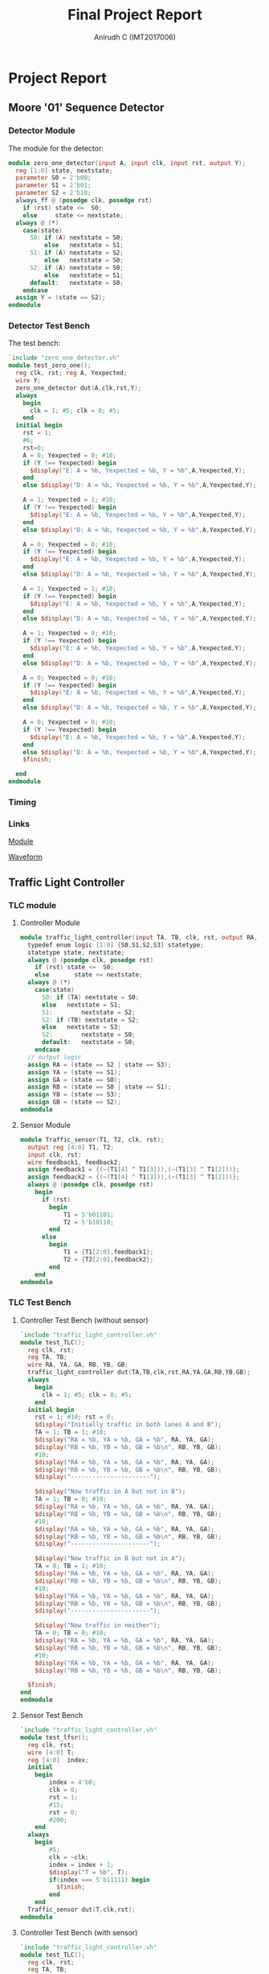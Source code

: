 #+TITLE: Final Project Report
#+AUTHOR: Anirudh C (IMT2017006)
#+EMAIL: anirudh.c@iiitb.org
* Project Report
** Moore '01' Sequence Detector
*** Detector Module
   The module for the detector:
     #+BEGIN_SRC Verilog
         module zero_one_detector(input A, input clk, input rst, output Y);
           reg [1:0] state, nextstate;
           parameter S0 = 2'b00;
           parameter S1 = 2'b01;
           parameter S2 = 2'b10;
           always_ff @ (posedge clk, posedge rst)
             if (rst) state <=  S0;
             else     state <= nextstate;
           always @ (*)
             case(state)
               S0: if (A) nextstate = S0;
                   else   nextstate = S1;
               S1: if (A) nextstate = S2;
                   else   nextstate = S0;
               S2: if (A) nextstate = S0;
                   else   nextstate = S1;
               default:   nextstate = S0;
             endcase
           assign Y = (state == S2);
         endmodule
     #+END_SRC
*** Detector Test Bench
      The test bench:
      #+BEGIN_SRC Verilog
        `include "zero_one_detector.vh"
        module test_zero_one();
          reg clk, rst; reg A, Yexpected;
          wire Y;
          zero_one_detector dut(A,clk,rst,Y);
          always
            begin
              clk = 1; #5; clk = 0; #5;
            end
          initial begin
            rst = 1;
            #6;
            rst=0;
            A = 0; Yexpected = 0; #10;
            if (Y !== Yexpected) begin
              $display("E: A = %b, Yexpected = %b, Y = %b",A,Yexpected,Y);
            end
            else $display("D: A = %b, Yexpected = %b, Y = %b",A,Yexpected,Y);

            A = 1; Yexpected = 1; #10;
            if (Y !== Yexpected) begin
              $display("E: A = %b, Yexpected = %b, Y = %b",A,Yexpected,Y);
            end
            else $display("D: A = %b, Yexpected = %b, Y = %b",A,Yexpected,Y);

            A = 0; Yexpected = 0; #10;
            if (Y !== Yexpected) begin
              $display("E: A = %b, Yexpected = %b, Y = %b",A,Yexpected,Y);
            end
            else $display("D: A = %b, Yexpected = %b, Y = %b",A,Yexpected,Y);

            A = 1; Yexpected = 1; #10;
            if (Y !== Yexpected) begin
              $display("E: A = %b, Yexpected = %b, Y = %b",A,Yexpected,Y);
            end
            else $display("D: A = %b, Yexpected = %b, Y = %b",A,Yexpected,Y);

            A = 1; Yexpected = 0; #10;
            if (Y !== Yexpected) begin
              $display("E: A = %b, Yexpected = %b, Y = %b",A,Yexpected,Y);
            end
            else $display("D: A = %b, Yexpected = %b, Y = %b",A,Yexpected,Y);

            A = 0; Yexpected = 0; #10;
            if (Y !== Yexpected) begin
              $display("E: A = %b, Yexpected = %b, Y = %b",A,Yexpected,Y);
            end
            else $display("D: A = %b, Yexpected = %b, Y = %b",A,Yexpected,Y);

            A = 0; Yexpected = 0; #10;
            if (Y !== Yexpected) begin
              $display("E: A = %b, Yexpected = %b, Y = %b",A,Yexpected,Y);
            end
            else $display("D: A = %b, Yexpected = %b, Y = %b",A,Yexpected,Y);
            $finish;

          end
        endmodule
      #+END_SRC
*** Timing
#+ATTR_LATEX: :width 450px :height 50px
[[./assets/sequence_detector.png]]
*** Links

      [[https://www.edaplayground.com/x/3g3D][Module]]

      [[https://www.edaplayground.com/w/x/23g][Waveform]]
** Traffic Light Controller
*** TLC module
**** Controller Module
       #+BEGIN_SRC Verilog
          module traffic_light_controller(input TA, TB, clk, rst, output RA, YA, GA, RB, YB, GB);
            typedef enum logic [1:0] {S0,S1,S2,S3} statetype;
            statetype state, nextstate;
            always @ (posedge clk, posedge rst)
              if (rst) state <=  S0;
              else       state <= nextstate;
            always @ (*)
              case(state)
                S0: if (TA) nextstate = S0;
                else   nextstate = S1;
                S1:        nextstate = S2;
                S2: if (TB) nextstate = S2;
                else   nextstate = S3;
                S2:        nextstate = S0;
                default:   nextstate = S0;
              endcase
            // output logic
            assign RA = (state == S2 | state == S3);
            assign YA = (state == S1);
            assign GA = (state == S0);
            assign RB = (state == S0 | state == S1);
            assign YB = (state == S3);
            assign GB = (state == S2);
          endmodule
       #+END_SRC
**** Sensor Module
       #+BEGIN_SRC Verilog
          module Traffic_sensor(T1, T2, clk, rst);
            output reg [4:0] T1, T2;
            input clk, rst;
            wire feedback1, feedback2;
            assign feedback1 = {(~(T1[4] ^ T1[3])),(~(T1[3] ^ T1[2]))};
            assign feedback2 = {(~(T1[4] ^ T1[3])),(~(T1[3] ^ T1[2]))};
            always @ (posedge clk, posedge rst)
              begin
                if (rst)
                  begin
                      T1 = 5'b01101;
                      T2 = 5'b10110;
                  end
                else
                  begin
                      T1 = {T1[2:0],feedback1};
                      T2 = {T2[2:0],feedback2};
                  end
              end
          endmodule
       #+END_SRC
*** TLC Test Bench
**** Controller Test Bench (without sensor)
       #+BEGIN_SRC Verilog
          `include "traffic_light_controller.vh"
          module test_TLC();
            reg clk, rst;
            reg TA, TB;
            wire RA, YA, GA, RB, YB, GB;
            traffic_light_controller dut(TA,TB,clk,rst,RA,YA,GA,RB,YB,GB);
            always
              begin
                clk = 1; #5; clk = 0; #5;
              end
            initial begin
              rst = 1; #10; rst = 0;
              $display("Initially traffic in both lanes A and B");
              TA = 1; TB = 1; #10;
              $display("RA = %b, YA = %b, GA = %b", RA, YA, GA);
              $display("RB = %b, YB = %b, GB = %b\n", RB, YB, GB);
              #10;
              $display("RA = %b, YA = %b, GA = %b", RA, YA, GA);
              $display("RB = %b, YB = %b, GB = %b\n", RB, YB, GB);
              $display("----------------------");

              $display("Now traffic in A but not in B");
              TA = 1; TB = 0; #10;
              $display("RA = %b, YA = %b, GA = %b", RA, YA, GA);
              $display("RB = %b, YB = %b, GB = %b\n", RB, YB, GB);
              #10;
              $display("RA = %b, YA = %b, GA = %b", RA, YA, GA);
              $display("RB = %b, YB = %b, GB = %b\n", RB, YB, GB);
              $display("----------------------");

              $display("Now traffic in B but not in A");
              TA = 0; TB = 1; #10;
              $display("RA = %b, YA = %b, GA = %b", RA, YA, GA);
              $display("RB = %b, YB = %b, GB = %b\n", RB, YB, GB);
              #10;
              $display("RA = %b, YA = %b, GA = %b", RA, YA, GA);
              $display("RB = %b, YB = %b, GB = %b\n", RB, YB, GB);
              $display("----------------------");

              $display("Now traffic in neither");
              TA = 0; TB = 0; #10;
              $display("RA = %b, YA = %b, GA = %b", RA, YA, GA);
              $display("RB = %b, YB = %b, GB = %b\n", RB, YB, GB);
              #10;
              $display("RA = %b, YA = %b, GA = %b", RA, YA, GA);
              $display("RB = %b, YB = %b, GB = %b\n", RB, YB, GB);

            $finish;
          end
          endmodule
       #+END_SRC
**** Sensor Test Bench
       #+BEGIN_SRC Verilog
          `include "traffic_light_controller.vh"
          module test_lfsr();
            reg clk, rst;
            wire [4:0] T;
            reg [4:0]  index;
            initial
              begin
                  index = 4'b0;
                  clk = 0;
                  rst = 1;
                  #15;
                  rst = 0;
                  #200;
              end
            always
              begin
                  #5;
                  clk = ~clk;
                  index = index + 1;
                  $display("T = %b", T);
                  if(index === 5'b11111) begin
                    $finish;
                  end
              end
            Traffic_sensor dut(T,clk,rst);
          endmodule
       #+END_SRC
**** Controller Test Bench (with sensor)
       #+BEGIN_SRC Verilog
          `include "traffic_light_controller.vh"
          module test_TLC();
            reg clk, rst;
            reg TA, TB;
            wire RA, YA, GA, RB, YB, GB;
            wire [4:0] A, B;
            Traffic_sensor input_string (A,B,clk,rst);
            traffic_light_controller dut(TA,TB,clk,rst,RA,YA,GA,RB,YB,GB);
            always
              begin
                clk = 1; #5; clk = 0; #5;
              end
            initial begin
              rst = 1; #10; rst = 0;
              TA = A[0]; TB = B[0]; #10;
              $display("Input String from Traffic Sensors:");
              $display("TA = %b; TB = %b\n", A, B);
              $display("RA = %b, YA = %b, GA = %b", RA, YA, GA);
              $display("RB = %b, YB = %b, GB = %b\n", RB, YB, GB);
              #10;
              $display("RA = %b, YA = %b, GA = %b", RA, YA, GA);
              $display("RB = %b, YB = %b, GB = %b\n", RB, YB, GB);
              $display("----------------------");

              TA = A[1]; TB = B[1]; #10;
              $display("RA = %b, YA = %b, GA = %b", RA, YA, GA);
              $display("RB = %b, YB = %b, GB = %b\n", RB, YB, GB);
              #10;
              $display("RA = %b, YA = %b, GA = %b", RA, YA, GA);
              $display("RB = %b, YB = %b, GB = %b\n", RB, YB, GB);
              $display("----------------------");

              TA = A[2]; TB = B[2]; #10;
              $display("RA = %b, YA = %b, GA = %b", RA, YA, GA);
              $display("RB = %b, YB = %b, GB = %b\n", RB, YB, GB);
              #10;
              $display("RA = %b, YA = %b, GA = %b", RA, YA, GA);
              $display("RB = %b, YB = %b, GB = %b\n", RB, YB, GB);
              $display("----------------------");

              TA = A[3]; TB = B[3]; #10;
              $display("RA = %b, YA = %b, GA = %b", RA, YA, GA);
              $display("RB = %b, YB = %b, GB = %b\n", RB, YB, GB);
              #10;
              $display("RA = %b, YA = %b, GA = %b", RA, YA, GA);
              $display("RB = %b, YB = %b, GB = %b\n", RB, YB, GB);
              $display("----------------------");

              TA = A[4]; TB = B[4]; #10;
              $display("RA = %b, YA = %b, GA = %b", RA, YA, GA);
              $display("RB = %b, YB = %b, GB = %b\n", RB, YB, GB);
              #10;
              $display("RA = %b, YA = %b, GA = %b", RA, YA, GA);
              $display("RB = %b, YB = %b, GB = %b\n", RB, YB, GB);

            $finish;
          end
          endmodule
       #+END_SRC
*** Timing
**** Waveform 1 (TLC without sensor)
#+ATTR_LATEX: :width 450px :height 100px
[[./assets/TLC_waveform1.png]]
**** Waveform 2 (sensor)
#+ATTR_LATEX: :width 450px :height 50px
[[./assets/TLC_waveform2.png]]
**** Waveform 3 (TLC with sensor)
#+ATTR_LATEX: :width 450px :height 100px
[[./assets/TLC_waveform3.png]]
*** Links
**** Waveform 1 (TLC without sensor)

     [[https://www.edaplayground.com/x/3qgC][Module]]

     [[https://www.edaplayground.com/w/x/2yK][Waveform]]
**** Waveform 2 (sensor)
     
     [[https://www.edaplayground.com/x/4vEy][Module]]

     [[https://www.edaplayground.com/w/x/3tx][Waveform]]
**** Waveform 3 (TLC with sensor)

     [[https://www.edaplayground.com/x/ie6][Module]]
     
     [[https://www.edaplayground.com/w/x/cy][Waveform]]
